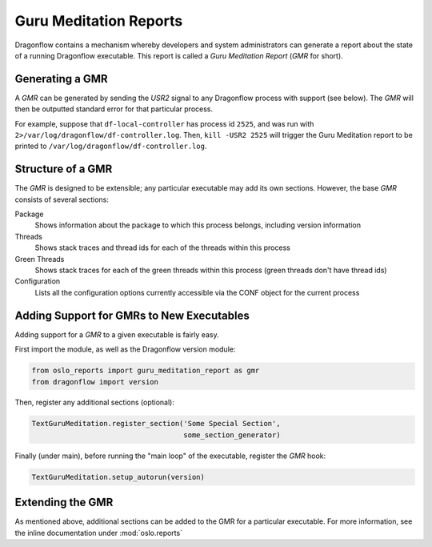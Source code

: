 ..
      Copyright (c) 2016 OpenStack Foundation

      Licensed under the Apache License, Version 2.0 (the "License"); you may
      not use this file except in compliance with the License. You may obtain
      a copy of the License at

          http://www.apache.org/licenses/LICENSE-2.0

      Unless required by applicable law or agreed to in writing, software
      distributed under the License is distributed on an "AS IS" BASIS, WITHOUT
      WARRANTIES OR CONDITIONS OF ANY KIND, either express or implied. See the
      License for the specific language governing permissions and limitations
      under the License.

Guru Meditation Reports
=======================

Dragonflow contains a mechanism whereby developers and system administrators can generate a report about the state of a running Dragonflow executable. This report is called a *Guru Meditation Report* (*GMR* for short).

Generating a GMR
----------------

A *GMR* can be generated by sending the *USR2* signal to any Dragonflow process with support (see below).  The *GMR* will then be outputted standard error for that particular process.

For example, suppose that ``df-local-controller`` has process id ``2525``, and was run with ``2>/var/log/dragonflow/df-controller.log``.  Then, ``kill -USR2 2525`` will trigger the Guru Meditation report to be printed to ``/var/log/dragonflow/df-controller.log``.

Structure of a GMR
------------------

The *GMR* is designed to be extensible; any particular executable may add its own sections. However, the base *GMR* consists of several sections:

Package
  Shows information about the package to which this process belongs, including version information

Threads
  Shows stack traces and thread ids for each of the threads within this process

Green Threads
  Shows stack traces for each of the green threads within this process (green threads don't have thread ids)

Configuration
  Lists all the configuration options currently accessible via the CONF object for the current process

Adding Support for GMRs to New Executables
------------------------------------------

Adding support for a *GMR* to a given executable is fairly easy.

First import the module, as well as the Dragonflow version module:

.. code-block:: python

      from oslo_reports import guru_meditation_report as gmr
      from dragonflow import version

Then, register any additional sections (optional):

.. code-block:: python

      TextGuruMeditation.register_section('Some Special Section',
                                          some_section_generator)

Finally (under main), before running the "main loop" of the executable, register the *GMR* hook:

.. code-block:: python

      TextGuruMeditation.setup_autorun(version)

Extending the GMR
-----------------

As mentioned above, additional sections can be added to the GMR for a particular executable.  For more information, see the inline documentation under :mod:`oslo.reports`

